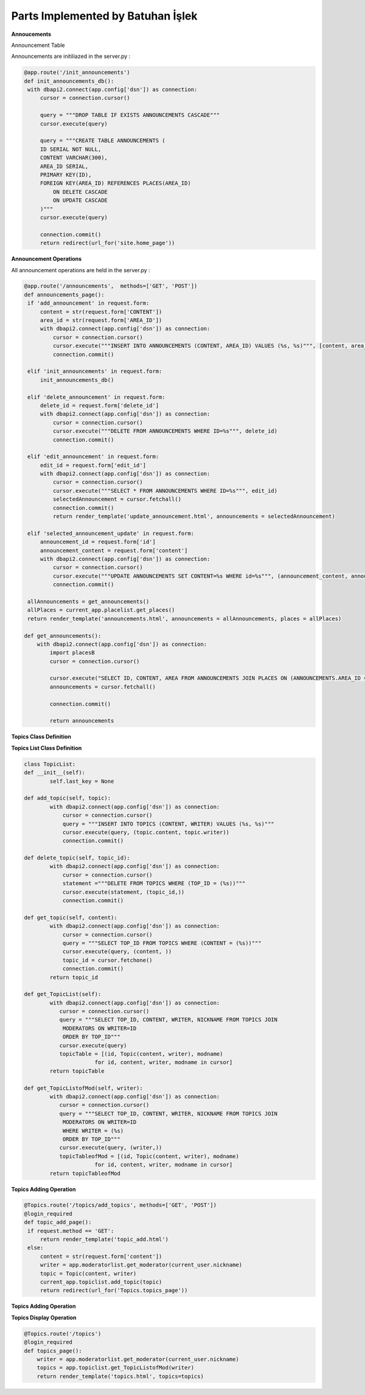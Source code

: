 Parts Implemented by Batuhan İşlek
==================================

**Annoucements**

Announcement Table


Announcements are initiliazed in the server.py :

.. code-block:: python
  
   
   @app.route('/init_announcements')
   def init_announcements_db():
    with dbapi2.connect(app.config['dsn']) as connection:
        cursor = connection.cursor()

        query = """DROP TABLE IF EXISTS ANNOUNCEMENTS CASCADE"""
        cursor.execute(query)

        query = """CREATE TABLE ANNOUNCEMENTS (
        ID SERIAL NOT NULL,
        CONTENT VARCHAR(300),
        AREA_ID SERIAL,
        PRIMARY KEY(ID),
        FOREIGN KEY(AREA_ID) REFERENCES PLACES(AREA_ID)
            ON DELETE CASCADE
            ON UPDATE CASCADE
        )"""
        cursor.execute(query)

        connection.commit()
        return redirect(url_for('site.home_page'))
  
**Announcement Operations**

All announcement operations are held in the server.py :

.. code-block:: python
   
   
   @app.route('/announcements',  methods=['GET', 'POST'])
   def announcements_page():
    if 'add_announcement' in request.form:
        content = str(request.form['CONTENT'])
        area_id = str(request.form['AREA_ID'])
        with dbapi2.connect(app.config['dsn']) as connection:
            cursor = connection.cursor()
            cursor.execute("""INSERT INTO ANNOUNCEMENTS (CONTENT, AREA_ID) VALUES (%s, %s)""", [content, area_id])
            connection.commit()
            
    elif 'init_announcements' in request.form:
        init_announcements_db()
        
    elif 'delete_announcement' in request.form:
        delete_id = request.form['delete_id']
        with dbapi2.connect(app.config['dsn']) as connection:
            cursor = connection.cursor()
            cursor.execute("""DELETE FROM ANNOUNCEMENTS WHERE ID=%s""", delete_id)
            connection.commit()
            
    elif 'edit_announcement' in request.form:
        edit_id = request.form['edit_id']
        with dbapi2.connect(app.config['dsn']) as connection:
            cursor = connection.cursor()
            cursor.execute("""SELECT * FROM ANNOUNCEMENTS WHERE ID=%s""", edit_id)
            selectedAnnouncement = cursor.fetchall()
            connection.commit()
            return render_template('update_announcement.html', announcements = selectedAnnouncement)
            
    elif 'selected_announcement_update' in request.form:
        announcement_id = request.form['id']
        announcement_content = request.form['content']
        with dbapi2.connect(app.config['dsn']) as connection:
            cursor = connection.cursor()
            cursor.execute("""UPDATE ANNOUNCEMENTS SET CONTENT=%s WHERE id=%s""", (announcement_content, announcement_id))
            connection.commit()
            
    allAnnouncements = get_announcements()
    allPlaces = current_app.placelist.get_places()
    return render_template('announcements.html', announcements = allAnnouncements, places = allPlaces)

   def get_announcements():
       with dbapi2.connect(app.config['dsn']) as connection:
           import placesB
           cursor = connection.cursor()
   
           cursor.execute("SELECT ID, CONTENT, AREA FROM ANNOUNCEMENTS JOIN PLACES ON (ANNOUNCEMENTS.AREA_ID = PLACES.AREA_ID)")
           announcements = cursor.fetchall()
   
           connection.commit()
   
           return announcements

**Topics Class Definition**


.. code-block:: python
   :linenos:
   
    class Topic:
    def __init__(self, content, writer):
        self.content = content
        self.writer = writer
        
**Topics List Class Definition**


.. code-block:: python
   

    class TopicList:
    def __init__(self):
            self.last_key = None

    def add_topic(self, topic):
            with dbapi2.connect(app.config['dsn']) as connection:
                cursor = connection.cursor()
                query = """INSERT INTO TOPICS (CONTENT, WRITER) VALUES (%s, %s)"""
                cursor.execute(query, (topic.content, topic.writer))
                connection.commit()

    def delete_topic(self, topic_id):
            with dbapi2.connect(app.config['dsn']) as connection:
                cursor = connection.cursor()
                statement ="""DELETE FROM TOPICS WHERE (TOP_ID = (%s))"""
                cursor.execute(statement, (topic_id,))
                connection.commit()

    def get_topic(self, content):
            with dbapi2.connect(app.config['dsn']) as connection:
                cursor = connection.cursor()
                query = """SELECT TOP_ID FROM TOPICS WHERE (CONTENT = (%s))"""
                cursor.execute(query, (content, ))
                topic_id = cursor.fetchone()  
                connection.commit()
            return topic_id

    def get_TopicList(self):
            with dbapi2.connect(app.config['dsn']) as connection:
               cursor = connection.cursor()
               query = """SELECT TOP_ID, CONTENT, WRITER, NICKNAME FROM TOPICS JOIN
                MODERATORS ON WRITER=ID
                ORDER BY TOP_ID"""
               cursor.execute(query)
               topicTable = [(id, Topic(content, writer), modname)
                          for id, content, writer, modname in cursor]
            return topicTable
        
    def get_TopicListofMod(self, writer):
            with dbapi2.connect(app.config['dsn']) as connection:
               cursor = connection.cursor()
               query = """SELECT TOP_ID, CONTENT, WRITER, NICKNAME FROM TOPICS JOIN
                MODERATORS ON WRITER=ID
                WHERE WRITER = (%s)
                ORDER BY TOP_ID"""
               cursor.execute(query, (writer,))
               topicTableofMod = [(id, Topic(content, writer), modname)
                          for id, content, writer, modname in cursor]
            return topicTableofMod

**Topics Adding Operation**


.. code-block:: python
 
   
   @Topics.route('/topics/add_topics', methods=['GET', 'POST'])
   @login_required
   def topic_add_page():
    if request.method == 'GET':
        return render_template('topic_add.html')
    else:
        content = str(request.form['content'])
        writer = app.moderatorlist.get_moderator(current_user.nickname)
        topic = Topic(content, writer)
        current_app.topiclist.add_topic(topic)
        return redirect(url_for('Topics.topics_page'))

**Topics Adding Operation**


.. code-block:: python
   :linenos:
   
   @Topics.route('/topics/topics_delete', methods=['GET', 'POST'])
   @login_required
   def topic_remove_page():
    if request.method == 'GET':
        return render_template('topic_delete.html')
    else:
        content = str(request.form['content'])
        topic_id = current_app.topiclist.get_topic(content)
        current_app.topiclist.delete_topic(topic_id)
        return redirect(url_for('Topics.topics_page'))
        

**Topics Display Operation**

 
.. code-block:: python
   
 
   @Topics.route('/topics')
   @login_required
   def topics_page():
       writer = app.moderatorlist.get_moderator(current_user.nickname)
       topics = app.topiclist.get_TopicListofMod(writer)
       return render_template('topics.html', topics=topics)
      


